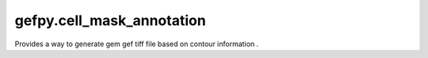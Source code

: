 gefpy.cell_mask_annotation
===========================

Provides a way to generate gem gef tiff file based on contour information .

.. py:module:: cell_mask_annotation

.. py:class:: MaskSegmentation(sampleid, infile, geneFile, outpath, binsize)

    .. py:method:: run_cellMask(self)
 
        generate gem、gef、tiff file based on contour information.
        
        :param sampleid: SampleID for input data
        :param infile: Segmentation mask or geojson
        :param geneFile: Path contains gene expression matrix
        :param outpath: saves the data to the outpath directory
        :param binsize: bin size
